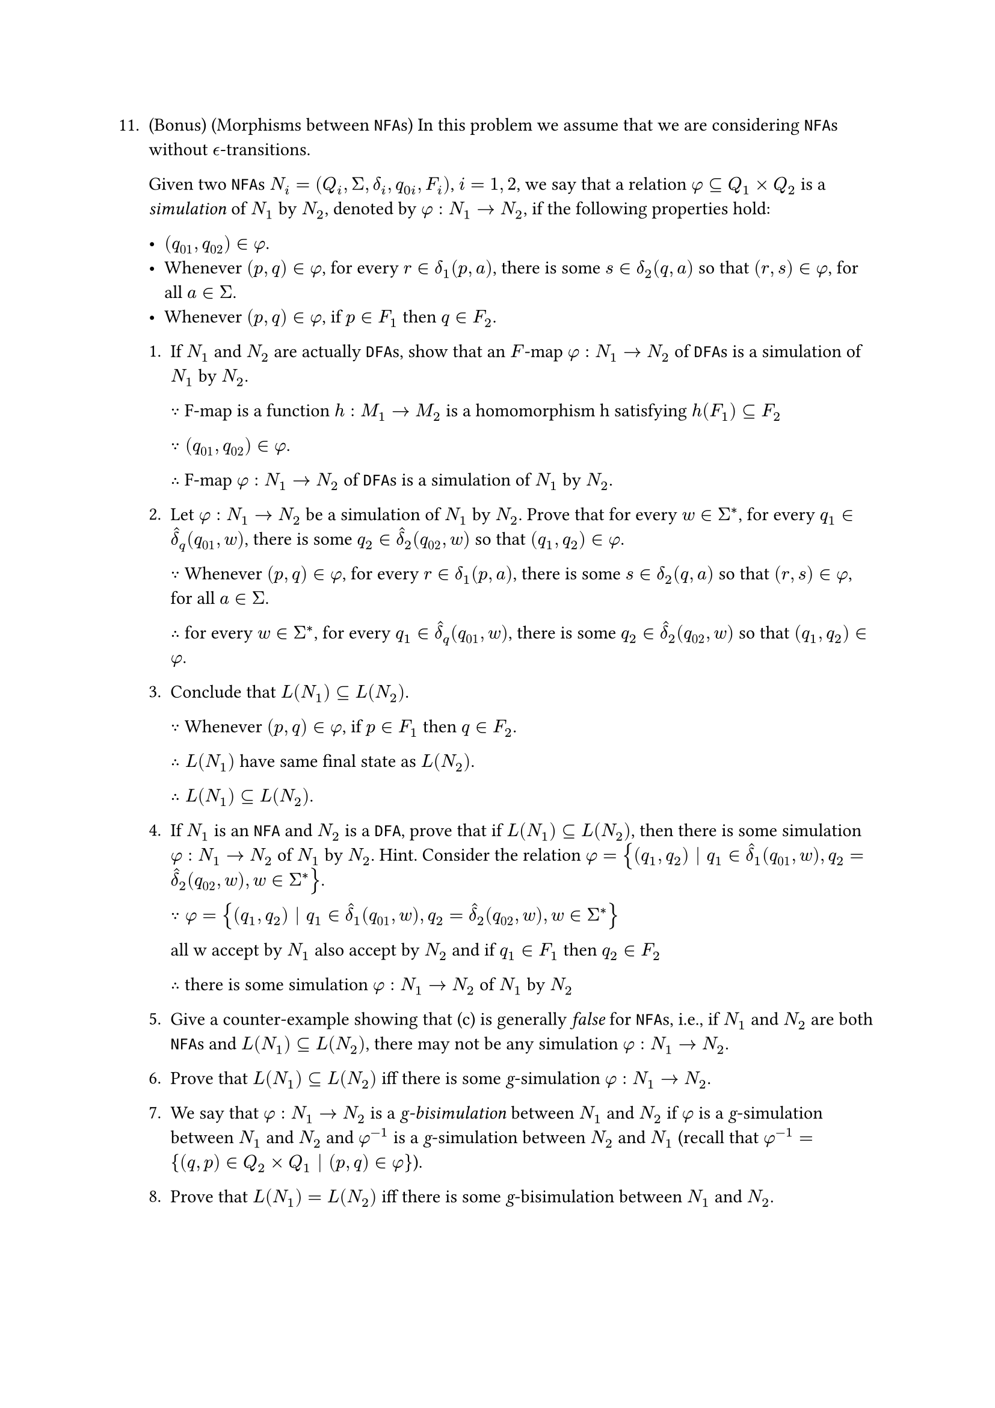 #let q11 = [
11. (Bonus) (Morphisms between `NFA`s) In this problem we assume that we are considering `NFA`s without $epsilon.alt$-transitions.

  Given two `NFA`s $N_i = (Q_i, Sigma, delta_i, q_(0i), F_i)$, $i = 1, 2$, we say that a relation $phi subset.eq Q_1 times Q_2$ is a _simulation_ of $N_1$ by $N_2$, denoted by $phi : N_1 -> N_2$, if the following properties hold:

    - $(q_(01), q_(02)) in phi$.
    - Whenever $(p, q) in phi$, for every $r in delta_1(p, a)$, there is some $s in delta_2(q, a)$ so that $(r, s) in phi$, for all $a in Sigma$.
    - Whenever $(p, q) in phi$, if $p in F_1$ then $q in F_2$.

  1. If $N_1$ and $N_2$ are actually `DFA`s, show that an $F$-map $phi : N_1 -> N_2$ of `DFA`s is a simulation of $N_1$ by $N_2$.

    $because$
     F-map is a function $h: M_1 -> M_2$ is a homomorphism h satisfying $h(F_1) subset.eq F_2$
    
    $because (q_(01), q_(02)) in phi$.

    $therefore$
    F-map $phi : N_1 -> N_2$ of `DFA`s is a simulation of $N_1$ by $N_2$.

  2. Let $phi : N_1 -> N_2$ be a simulation of $N_1$ by $N_2$. Prove that for every $w in Sigma^ast$, for every $q_1 in hat(delta)_q (q_(01), w)$, there is some $q_2 in hat(delta)_2(q_(02), w)$ so that $(q_1, q_2) in phi$.

    $because$ Whenever $(p, q) in phi$, for every $r in delta_1(p, a)$, there is some $s in delta_2(q, a)$ so that $(r, s) in phi$, for all $a in Sigma$.

    $therefore$ for every $w in Sigma^ast$, for every $q_1 in hat(delta)_q (q_(01), w)$, there is some $q_2 in hat(delta)_2(q_(02), w)$ so that $(q_1, q_2) in phi$.

  3. Conclude that $L(N_1) subset.eq L(N_2)$.

    $because$ Whenever $(p, q) in phi$, if $p in F_1$ then $q in F_2$.

    $therefore L(N_1) $ have same final state as $L(N_2)$.

    $therefore L(N_1) subset.eq L(N_2)$.


  + If $N_1$ is an `NFA` and $N_2$ is a `DFA`, prove that if $L(N_1) subset.eq L(N_2)$, then there is some simulation $phi : N_1 -> N_2$ of $N_1$ by $N_2$. Hint. Consider the relation $phi = {(q_1, q_2) | q_1 in hat(delta)_1(q_(01), w), q_2 = hat(delta)_2(q_(02), w), w in Sigma^ast}$.

    $because phi = {(q_1, q_2) | q_1 in hat(delta)_1(q_(01), w), q_2 = hat(delta)_2(q_(02), w), w in Sigma^ast}$

    all w accept by $N_1$ also accept by $N_2$ and if $q_1 in F_1$ then $q_2 in F_2$

    $therefore$  there is some simulation $phi : N_1 -> N_2$ of $N_1$ by $N_2$

  + Give a counter-example showing that (c) is generally _false_ for `NFA`s, i.e., if $N_1$ and $N_2$ are both `NFA`s and $L(N_1) subset.eq L(N_2)$, there may not be any simulation $phi : N_1 -> N_2$.

    

  6. Prove that $L(N_1) subset.eq L(N_2)$ iff there is some _g_-simulation $phi : N_1 -> N_2$.

  + We say that $phi : N_1 -> N_2$ is a _g-bisimulation_ between $N_1$ and $N_2$ if $phi$ is a _g_-simulation between $N_1$ and $N_2$ and $phi^(−1)$ is a _g_-simulation between $N_2$ and $N_1$ (recall that $phi^(−1) = {(q, p) in Q_2 times Q_1 | (p, q) in phi}$).

  + Prove that $L(N_1) = L(N_2)$ iff there is some _g_-bisimulation between $N_1$ and $N_2$.
]

#q11